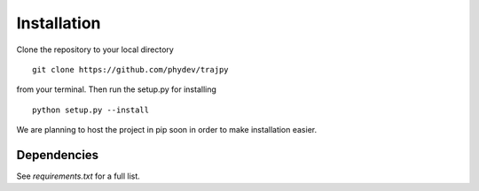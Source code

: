 Installation
============
Clone the repository to your local directory ::

  git clone https://github.com/phydev/trajpy

from your terminal. Then run the setup.py for installing ::

  python setup.py --install

We are planning to host the project in pip soon in order to make installation easier.

Dependencies
------------
See `requirements.txt` for a full list.

